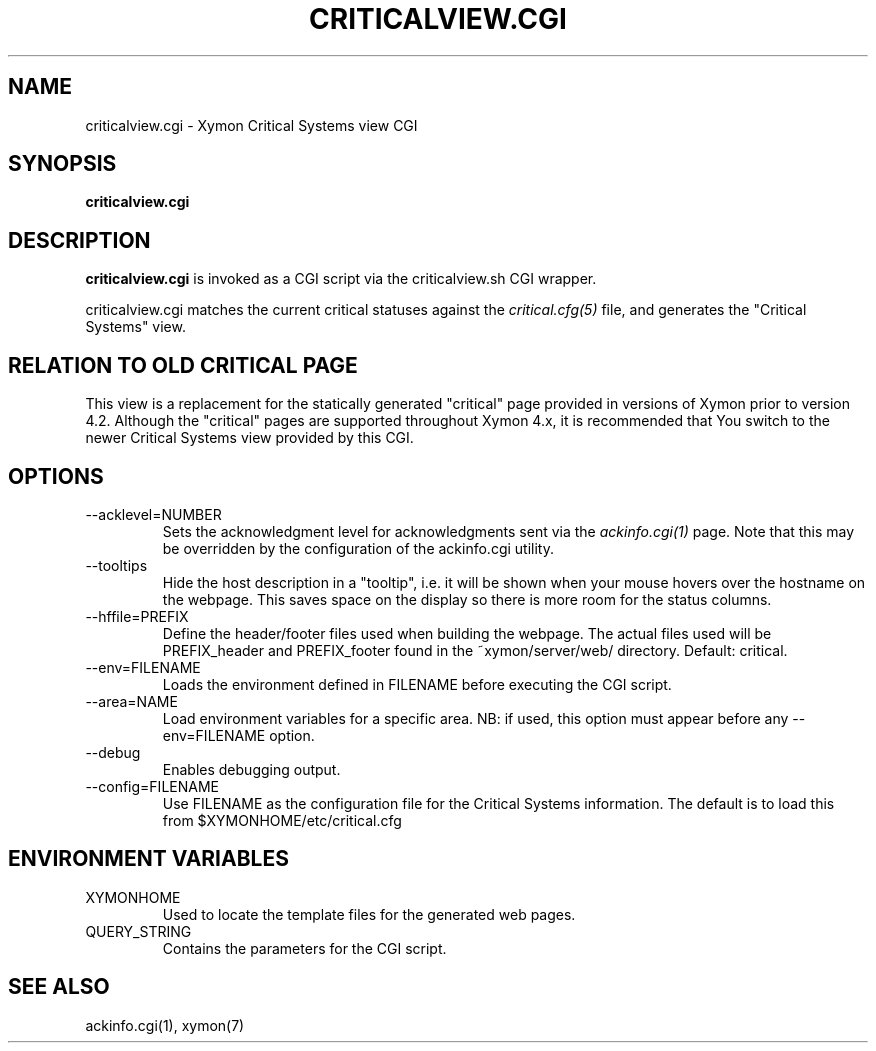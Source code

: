.TH CRITICALVIEW.CGI 1 "Version 4.3.0-RC1: 20 Jan 2011" "Xymon"
.SH NAME
criticalview.cgi \- Xymon Critical Systems view CGI
.SH SYNOPSIS
.B "criticalview.cgi"

.SH DESCRIPTION
\fBcriticalview.cgi\fR is invoked as a CGI script via the 
criticalview.sh CGI wrapper.

criticalview.cgi matches the current critical statuses against the
.I critical.cfg(5)
file, and generates the "Critical Systems" view. 

.SH RELATION TO OLD CRITICAL PAGE
This view is a replacement for the statically generated "critical" page 
provided in versions of Xymon prior to version 4.2. Although the 
"critical" pages are supported throughout Xymon 4.x, it is recommended 
that You switch to the newer Critical Systems view provided by this CGI.

.SH OPTIONS
.IP "--acklevel=NUMBER"
Sets the acknowledgment level for acknowledgments sent via the
.I ackinfo.cgi(1)
page. Note that this may be overridden by the configuration of the
ackinfo.cgi utility.

.IP "--tooltips"
Hide the host description in a "tooltip", i.e. it will be shown when your
mouse hovers over the hostname on the webpage. This saves space on the 
display so there is more room for the status columns.

.IP "--hffile=PREFIX"
Define the header/footer files used when building the webpage. The actual
files used will be PREFIX_header and PREFIX_footer found in the ~xymon/server/web/ 
directory. Default: critical.

.IP "--env=FILENAME"
Loads the environment defined in FILENAME before executing the CGI script.

.IP "--area=NAME"
Load environment variables for a specific area. NB: if used,
this option must appear before any --env=FILENAME option.

.IP "--debug"
Enables debugging output.

.IP "--config=FILENAME"
Use FILENAME as the configuration file for the Critical 
Systems information. The default is to load this from
$XYMONHOME/etc/critical.cfg

.SH "ENVIRONMENT VARIABLES"
.IP XYMONHOME
Used to locate the template files for the generated web pages.

.IP QUERY_STRING
Contains the parameters for the CGI script.

.SH "SEE ALSO"
ackinfo.cgi(1), xymon(7)

